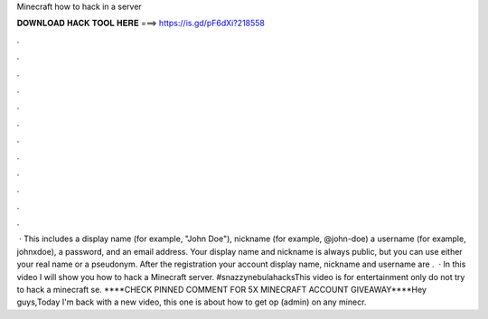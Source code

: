 Minecraft how to hack in a server

𝐃𝐎𝐖𝐍𝐋𝐎𝐀𝐃 𝐇𝐀𝐂𝐊 𝐓𝐎𝐎𝐋 𝐇𝐄𝐑𝐄 ===> https://is.gd/pF6dXi?218558

.

.

.

.

.

.

.

.

.

.

.

.

 · This includes a display name (for example, "John Doe"), nickname (for example, @john-doe) a username (for example, johnxdoe), a password, and an email address. Your display name and nickname is always public, but you can use either your real name or a pseudonym. After the registration your account display name, nickname and username are .  · In this video I will show you how to hack a Minecraft server. #snazzynebulahacksThis video is for entertainment only do not try to hack a minecraft se. ****CHECK PINNED COMMENT FOR 5X MINECRAFT ACCOUNT GIVEAWAY****Hey guys,Today I'm back with a new video, this one is about how to get op (admin) on any minecr.